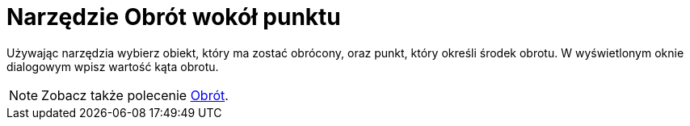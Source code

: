 = Narzędzie Obrót wokół punktu
:page-en: tools/Rotate_around_Point
ifdef::env-github[:imagesdir: /en/modules/ROOT/assets/images]

Używając narzędzia wybierz obiekt, który ma zostać obrócony, oraz punkt, który określi środek obrotu.
W wyświetlonym oknie dialogowym wpisz wartość kąta obrotu.

[NOTE]
====

Zobacz także polecenie xref:/commands/Obrót.adoc[Obrót].

====
